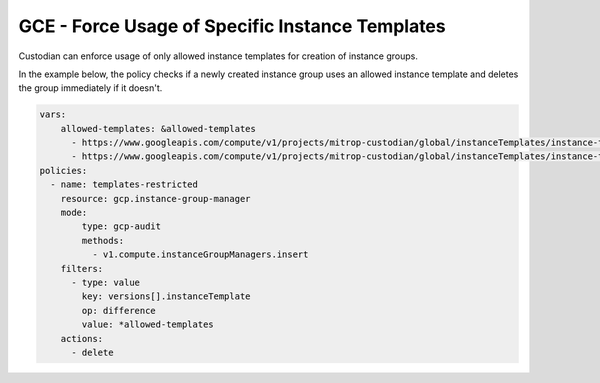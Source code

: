 GCE - Force Usage of Specific Instance Templates
=======================================================
Custodian can enforce usage of only allowed instance templates for creation of instance groups.

In the example below, the policy checks if a newly created instance group uses an allowed instance template and deletes the group immediately if it doesn't.

.. code-block:: yaml

    vars:
        allowed-templates: &allowed-templates
          - https://www.googleapis.com/compute/v1/projects/mitrop-custodian/global/instanceTemplates/instance-template-1
          - https://www.googleapis.com/compute/v1/projects/mitrop-custodian/global/instanceTemplates/instance-template-2
    policies:
      - name: templates-restricted
        resource: gcp.instance-group-manager
        mode:
            type: gcp-audit
            methods:
              - v1.compute.instanceGroupManagers.insert
        filters:
          - type: value
            key: versions[].instanceTemplate
            op: difference
            value: *allowed-templates
        actions:
          - delete
